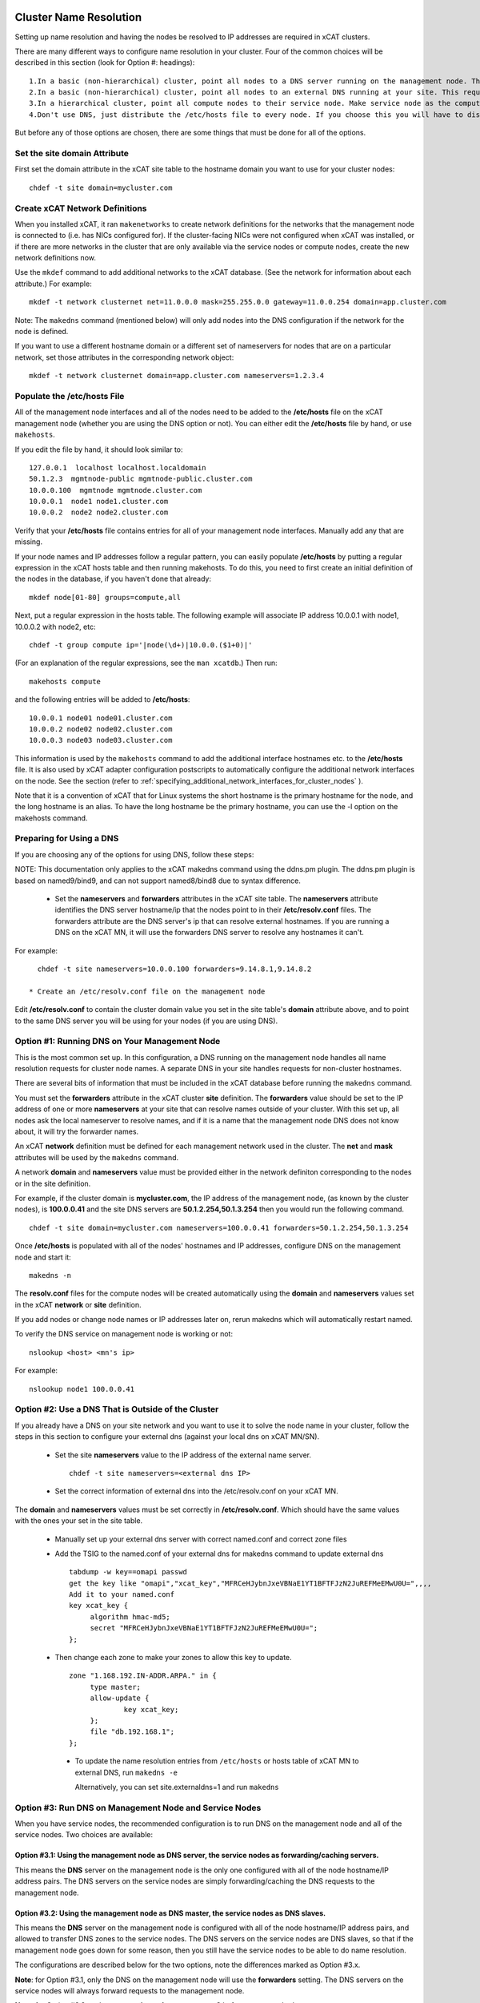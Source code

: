 .. _dns_label:

Cluster Name Resolution
-----------------------

Setting up name resolution and having the nodes be resolved to IP addresses are required in xCAT clusters.

There are many different ways to configure name resolution in your cluster. Four of the common choices will be described in this section (look for Option #: headings): ::

    1.In a basic (non-hierarchical) cluster, point all nodes to a DNS server running on the management node. This is the most common setup.
    2.In a basic (non-hierarchical) cluster, point all nodes to an external DNS running at your site. This requires that all of your nodes have network connectivity to your site.
    3.In a hierarchical cluster, point all compute nodes to their service node. Make service node as the compute nodes' DNS server.
    4.Don't use DNS, just distribute the /etc/hosts file to every node. If you choose this you will have to distribute new versions of the /etc/hosts file to all the cluster nodes whenever you add new nodes to the cluster, and you will have to specify site.master and all other server attributes in the database as IP addresses.

But before any of those options are chosen, there are some things that must be done for all of the options.

Set the site domain Attribute
~~~~~~~~~~~~~~~~~~~~~~~~~~~~~

First set the domain attribute in the xCAT site table to the hostname domain you want to use for your cluster nodes: ::

    chdef -t site domain=mycluster.com

Create xCAT Network Definitions
~~~~~~~~~~~~~~~~~~~~~~~~~~~~~~~

When you installed xCAT, it ran ``makenetworks`` to create network definitions for the networks that the management node is connected to (i.e. has NICs configured for). If the cluster-facing NICs were not configured when xCAT was installed, or if there are more networks in the cluster that are only available via the service nodes or compute nodes, create the new network definitions now.

Use the ``mkdef`` command to add additional networks to the xCAT database. (See the network for information about each attribute.) For example: ::

    mkdef -t network clusternet net=11.0.0.0 mask=255.255.0.0 gateway=11.0.0.254 domain=app.cluster.com

Note: The ``makedns`` command (mentioned below) will only add nodes into the DNS configuration if the network for the node is defined.

If you want to use a different hostname domain or a different set of nameservers for nodes that are on a particular network, set those attributes in the corresponding network object: ::

    mkdef -t network clusternet domain=app.cluster.com nameservers=1.2.3.4

Populate the /etc/hosts File
~~~~~~~~~~~~~~~~~~~~~~~~~~~~

All of the management node interfaces and all of the nodes need to be added to the **/etc/hosts** file on the xCAT management node (whether you are using the DNS option or not). You can either edit the **/etc/hosts** file by hand, or use ``makehosts``.

If you edit the file by hand, it should look similar to: ::

    127.0.0.1  localhost localhost.localdomain
    50.1.2.3  mgmtnode-public mgmtnode-public.cluster.com
    10.0.0.100  mgmtnode mgmtnode.cluster.com
    10.0.0.1  node1 node1.cluster.com
    10.0.0.2  node2 node2.cluster.com

Verify that your **/etc/hosts** file contains entries for all of your management node interfaces. Manually add any that are missing.

If your node names and IP addresses follow a regular pattern, you can easily populate **/etc/hosts** by putting a regular expression in the xCAT hosts table and then running makehosts. To do this, you need to first create an initial definition of the nodes in the database, if you haven't done that already: ::

    mkdef node[01-80] groups=compute,all

Next, put a regular expression in the hosts table. The following example will associate IP address 10.0.0.1 with node1, 10.0.0.2 with node2, etc: ::

    chdef -t group compute ip='|node(\d+)|10.0.0.($1+0)|'

(For an explanation of the regular expressions, see the ``man xcatdb``.) Then run: ::

    makehosts compute

and the following entries will be added to **/etc/hosts**: ::

    10.0.0.1 node01 node01.cluster.com
    10.0.0.2 node02 node02.cluster.com
    10.0.0.3 node03 node03.cluster.com

This information is used by the ``makehosts`` command to add the additional interface hostnames etc. to the **/etc/hosts** file. It is also used by xCAT adapter configuration postscripts to automatically configure the additional network interfaces on the node. See the section (refer to :ref:`specifying_additional_network_interfaces_for_cluster_nodes` ).

Note that it is a convention of xCAT that for Linux systems the short hostname is the primary hostname for the node, and the long hostname is an alias. To have the long hostname be the primary hostname, you can use the -l option on the makehosts command.

Preparing for Using a DNS
~~~~~~~~~~~~~~~~~~~~~~~~~

If you are choosing any of the options for using DNS, follow these steps:

NOTE: This documentation only applies to the xCAT makedns command using the ddns.pm plugin. The ddns.pm plugin is based on named9/bind9, and can not support named8/bind8 due to syntax difference. 

    * Set the **nameservers** and **forwarders** attributes in the xCAT site table. The **nameservers** attribute identifies the DNS server hostname/ip that the nodes point to in their **/etc/resolv.conf** files. The forwarders attribute are the DNS server's ip that can resolve external hostnames. If you are running a DNS on the xCAT MN, it will use the forwarders DNS server to resolve any hostnames it can't.

For example: ::

      chdef -t site nameservers=10.0.0.100 forwarders=9.14.8.1,9.14.8.2

    * Create an /etc/resolv.conf file on the management node

Edit **/etc/resolv.conf** to contain the cluster domain value you set in the site table's **domain**  attribute above, and to point to the same DNS server you will be using for your nodes (if you are using DNS). 

Option #1: Running DNS on Your Management Node
~~~~~~~~~~~~~~~~~~~~~~~~~~~~~~~~~~~~~~~~~~~~~~

This is the most common set up. In this configuration, a DNS running on the management node handles all name resolution requests for cluster node names. A separate DNS in your site handles requests for non-cluster hostnames.

There are several bits of information that must be included in the xCAT database before running the ``makedns`` command.

You must set the **forwarders** attribute in the xCAT cluster **site** definition. The **forwarders** value should be set to the IP address of one or more **nameservers** at your site that can resolve names outside of your cluster. With this set up, all nodes ask the local nameserver to resolve names, and if it is a name that the management node DNS does not know about, it will try the forwarder names.

An xCAT **network** definition must be defined for each management network used in the cluster. The **net** and **mask** attributes will be used by the ``makedns`` command.

A network **domain** and **nameservers** value must be provided either in the network definiton corresponding to the nodes or in the site definition.

For example, if the cluster domain is **mycluster.com**, the IP address of the management node, (as known by the cluster nodes), is **100.0.0.41** and the site DNS servers are **50.1.2.254,50.1.3.254** then you would run the following command. ::

    chdef -t site domain=mycluster.com nameservers=100.0.0.41 forwarders=50.1.2.254,50.1.3.254

Once **/etc/hosts** is populated with all of the nodes' hostnames and IP addresses, configure DNS on the
management node and start it: ::

    makedns -n

The **resolv.conf** files for the compute nodes will be created automatically using the **domain** and **nameservers** values set in the xCAT **network** or **site** definition.

If you add nodes or change node names or IP addresses later on, rerun makedns which will automatically restart named.

To verify the DNS service on management node is working or not: ::

    nslookup <host> <mn's ip>

For example: ::

    nslookup node1 100.0.0.41

Option #2: Use a DNS That is Outside of the Cluster
~~~~~~~~~~~~~~~~~~~~~~~~~~~~~~~~~~~~~~~~~~~~~~~~~~~

If you already have a DNS on your site network and you want to use it to solve the node name in your cluster, follow the steps in this section to configure your external dns (against your local dns on xCAT MN/SN).

   * Set the site **nameservers** value to the IP address of the external name server. ::

        chdef -t site nameservers=<external dns IP>
 
   * Set the correct information of external dns into the /etc/resolv.conf on your xCAT MN.

The **domain** and **nameservers** values must be set correctly in **/etc/resolv.conf**. Which should have the same values with the ones your set in the site table.

   *  Manually set up your external dns server with correct named.conf and correct zone files

   *  Add the TSIG to the named.conf of your external dns for makedns command to update external dns ::

         tabdump -w key==omapi passwd
         get the key like "omapi","xcat_key","MFRCeHJybnJxeVBNaE1YT1BFTFJzN2JuREFMeEMwU0U=",,,,
         Add it to your named.conf
         key xcat_key {
              algorithm hmac-md5;
              secret "MFRCeHJybnJxeVBNaE1YT1BFTFJzN2JuREFMeEMwU0U=";
         };

   * Then change each zone to make your zones to allow this key to update. ::

         zone "1.168.192.IN-ADDR.ARPA." in {
              type master;
              allow-update {
                      key xcat_key;
              };
              file "db.192.168.1";
         };

    * To update the name resolution entries from ``/etc/hosts`` or hosts table of xCAT MN to external DNS, run ``makedns -e`` 

      Alternatively, you can set site.externaldns=1 and run ``makedns``

Option #3: Run DNS on Management Node and Service Nodes
~~~~~~~~~~~~~~~~~~~~~~~~~~~~~~~~~~~~~~~~~~~~~~~~~~~~~~~

When you have service nodes, the recommended configuration is to run DNS on the management node and all of the service nodes. Two choices are available:

Option #3.1: Using the management node as DNS server, the service nodes as forwarding/caching servers.
'''''''''''''''''''''''''''''''''''''''''''''''''''''''''''''''''''''''''''''''''''''''''''''''''''''''

This means the **DNS** server on the management node is the only one configured with all of the node
hostname/IP address pairs. The DNS servers on the service nodes are simply forwarding/caching the
DNS requests to the management node.

Option #3.2: Using the management node as DNS master, the service nodes as DNS slaves.
''''''''''''''''''''''''''''''''''''''''''''''''''''''''''''''''''''''''''''''''''''''

This means the **DNS** server on the management node is configured with all of the node hostname/IP address
pairs, and allowed to transfer DNS zones to the service nodes. The DNS servers on the service nodes are DNS
slaves, so that if the management node goes down for some reason, then you still have the service nodes to be
able to do name resolution.

The configurations are described below for the two options, note the differences marked as Option #3.x.

**Note**: for Option #3.1, only the DNS on the management node will use the **forwarders** setting. The DNS servers on the service nodes will always forward requests to the management node.

**Note**: for Option #3.2, make sure **servicenode.nameserver=2** before you run ``makedns -n``.

Once **/etc/hosts** is populated with all of the nodes' hostnames and IP addresses, configure DNS on the management node and start it: ::

    makedns -n       

When the **/etc/resolv.conf** files for the compute nodes are created the value of the **nameserver**  in /etc/resolv.conf is gotten from **site.nameservers** or **networks.nameservers** if it's specified.

For example: ::

    chdef -t site nameservers="<xcatmaster>"       # for Option #3.1
    OR
    chdef -t network <my_network> nameservers="<xcatmaster>"   # for Option #3.1

    chdef -t site nameservers="<xcatmaster>, MN_IP"       # for Option #3.2
    OR
    chdef -t network <my_network> nameservers="<xcatmaster>, MN_IP"   # for Option #3.2

The **<xcatmaster>** keyword will be interpreted as the value of the **<xcatmaster>** attribute of the node definition. The **<xcatmaster>** value for a node is the name of it's server as known by the node. This would be either the cluster-facing name of the service node or the cluster-facing name of the management node.

Note: for Linux, the site **nameservers** value must be set to **<xcatmaster>** before you run ``makedhcp``.

Make sure that the DNS service on the service nodes will be set up by xCAT.

Assuming you have all of your service nodes in a group called "service" you could run a command similar to the following. ::

    chdef -t group service setupnameserver=1       # for Option #3.1
    chdef -t group service setupnameserver=2       # for Option #3.2

For Linux systems, make sure DHCP is set up on the service nodes. ::

    chdef -t group service setupdhcp=1

If you have not yet installed or diskless booted your service nodes, xCAT will take care of configuring and starting DNS on the service nodes at that time. If the service nodes are already running, restarting xcatd on them will cause xCAT to recognize the above setting and configure/start DNS: ::

    xdsh service 'service xcatd restart'   # linux

If you add nodes or change node names or IP addresses later on, rerun makedns. The DNS on the service nodes will automatically pick up the new information.

.. _specifying_additional_network_interfaces_for_cluster_nodes:

Specifying additional network interfaces for cluster nodes
-----------------------------------------------------------

You can specify additional interface information as part of an xCAT node definition. This information is used
by xCAT to populate the **/etc/hosts** file with the extra interfaces (using the makehosts command) and
providing xCAT adapter configuration scripts with the information required to automatically configure the
additional interfaces on the nodes.

To use this support you must set one or more of the following node definition attributes. ::

    nicips - IP addresses for additional interfaces (NIC). (Required)
    nichostnamesuffixes - Hostname suffixes per NIC. This is a suffix to add to the node name to use for the hostname of the additional interface. (Optional)
    nictypes - NIC types per NIC. The valid "nictypes" values are: "ethernet", "infiniband", and "bmc". (Optional)
    niccustomscripts - The name of an adapter configuration postscript to be used to configure the interface. (Optional)
    nicnetworks - xCAT network definition names corresponding to each NIC. (ie. the network that the nic ip resides on.) (Optional)
    nicaliases - Additional aliases to set for each additional NIC.
    (These are added to the /etc/hosts file when using makehosts).(Optional)

The additional NIC information may be set by directly editing the xCAT **nics** table or by using the **xCAT *defs** commands to modify the node definitions.

The details for how to add the additional information is described below. As you will see, entering this
information manually can be tedious and error prone. This support is primarily targetted to be used in
conjunction with other IBM products that have tools to fill in this information in an automated way.

Managing additional interface information using the **xCAT *defs** commands
~~~~~~~~~~~~~~~~~~~~~~~~~~~~~~~~~~~~~~~~~~~~~~~~~~~~~~~~~~~~~~~~~~~~~~~~~~~

The **xCAT *defs** commands **(mkdef, chdef, and lsdef)** may be used to manage the additional NIC information in the xCAT database.

When using the these commands the expanded nic* attribute format will always be used.

Expanded format for nic* attributes
''''''''''''''''''''''''''''''''''''

The expanded format will be the nics attribute name and the nic name, separated by a "." (dot).(ie. <nic attr="" name="">.<nic name=""> )

For example, the expanded format for the **nicips** and **nichostnamesuffixes** attributes for a nic named **eth1** might be: ::

     nicips.eth1=10.1.1.6
     nichostnamesuffixes.eth1=-eth1

If we assume that your xCAT node name is **compute02** then this would mean that you have an additonal interface **("eth1")** and that the hostname and IP address are **compute02-eth1** and **10.1.1.6**.

A "|" delimiter is used to specify multiple values for an interface. For example: ::

    nicips.eth2=60.0.0.7|70.0.0.7
    nichostnamesuffixes.eth2='-eth2|-eth2-lab'

This indicates that **eth2** gets two hostnames and two IP addresses. **( compute02-eth2 gets 60.0.0.7 and compute02-eth2-lab" gets "70.0.0.7".)**

For the **nicaliases** attribute a list of additional aliases may be provided. ::

    nicaliases.eth1='alias1 alias2'
    nicaliases.eth2='alias3|alias4'

This indicates that the **compute02-eth1** hostname would get the additional two aliases, alias1 alias2, included in the **/etc/hosts** file, (when using the ``makehosts`` command).

The second line indicates that **compute02-eth2** would get the additonal alias **alias3** and that **compute02-eth-lab** would get **alias4**

Setting individual nic attribute values
'''''''''''''''''''''''''''''''''''''''

The nic attribute values may be set using the ``chdef`` or ``mkdef`` commands. You can specify the nic* values
when creating an xCAT node definition with ``mkdef`` or you can update an existing node definition using ``chdef``.

Note: ``chdef`` does not support using the "-m" and "-p" options to modify the nic* attributes.

nicips example: ::

    chdef -t node -o compute02 nicips.eth1=11.10.1.2 nicips.eth2='80.0.0.2|70.0.0.2'

NOTE: The management interface **(eth0)**, that the **compute02** IP is configured on, is not included in the list of additional nics. Although adding it to the list of nics would do no harm.

This **nicips** value indicates that there are two additional interfaces to be configured on node compute02,eth1 and eth2. The **eth1** interface will get the IP address **11.10.1.2**. The **eth2** interface will get two IP addresses, **"80.0.0.2" and "70.0.0.2"**.

nichostnamesuffixes example: ::

    chdef -t node -o compute02 nichostnamesuffixes.eth1=-eth1 nichostnamesuffixes.eth2='-eth2|-eth2-lab'

This value indicates that the hostname for **"eth1"** should be **"compute02-eth1"**. For **"eth2"** we had two IP addresses so now we need two suffixes. The hostnames for **"eth2"** will be **"compute02-eth2"** and **"compute02-eth2-lab"**. The IP for **"compute02-eth2"** will be **"80.0.0.2"** and the IP for **"compute02-eth2-lab"** will be **"70.0.0.2"**.

The suffixes provided may be any string that will conform to the DNS naming rules.

Important Note: According to DNS rules a hostname must be a text string up to 24 characters drawn from the alphabet (A-Z), digits (0-9), minus sign (-), and period (.). When you are specifying **"nichostnamesuffixes"** or **"nicaliases"** make sure the resulting hostnames will conform to this naming convention.

nictypes example: ::

    chdef -t node -o compute02 nictypes.eth1=ethernet nictypes.eth2='ethernet|ethernet'

This value indicates that all the nics are ethernet. The valid **"nictypes"** values are: **"ethernet"**, **"infiniband"**, and **"bmc"**.

niccustomscripts example: ::

    chdef -t node -o compute02 niccustomscripts.eth1=cfgeth niccustomscripts.eth2='cfgeth|cfgeth'

In this example **"cfgeth"** is the name of an adapter configuration postscript to be used to configure the interface.

nicnetworks example: ::

    chdef -t node -o compute02 nicnetworks.eth1=clstrnet11 nicnetworks.eth2='clstrnet80|clstrnet-lab'

In this example we are saying that the IP address of "eth0" (ie. compute02-eth1 -> 11.10.1.2) is part of the xCAT network named **"clstrnet11"**. **"compute02-eth2"** is in network **"clstrnet80"** and **"compute02-eth2-lab"** is in **"clstrnet-lab"**.

By default the xCAT code will attempt to match the interface IP to one of the xCAT network definitions.

An xCAT network definition must be created for all networks being used in the xCAT cluster environment.

nicaliases example: ::

    chdef -t node -o compute02 nicaliases.eth1="moe larry"

In this example it specifies that, (when running ``makehosts``), the **"compute02-eth1"** entry in the **/etc/hosts** file should get the additional aliases **"moe"** and **"larry"**.

Add additional NIC information for a single cluster node
'''''''''''''''''''''''''''''''''''''''''''''''''''''''''

In this example we assume that we have already designated that node **"compute01"** get IP address **"60.0.0.1"** which will be configured on interface **"eth0"**. This will be the xCAT management interface for the node. In addition to the management interface we also wish to include information for the **"eth1"** interface on node **"compute01"**. To do this we must set the additional nic information for this node. For example: ::

    chdef -t node -o compute01 nicips.eth1='80.0.0.1' nichostnamesuffixes.eth1='-eth1' nictypes.eth1='ethernet' nicnetworks.eth1='clstrnet80'

This information will be used to configure the **"eth1"** interface, (in addition to the management interface **(eth0)**), during the boot of the node.

Also, if you were to run **"makehosts compute01"** at this point you would see something like the following entries added to the **/etc/hosts** file. ::

    60.0.0.1 compute01 compute01.cluster60.com
    80.0.0.1 compute01-eth1 compute01-eth1.cluster80.com

The domain names are found by checking the xCAT network definitions to see which one would include the IP address. The domain for the matching network is then used for the long name in the **/etc/hosts** file.

NOTE: If you specify the same IP address for a nic as you did for the management interface then the nic hostname will be considered an alias of the xCAT node hostname. For example, if you specified **"60.0.0.1"** for the eth1 **"nicips"** value then the **/etc/hosts** entry would be: ::

    60.0.0.1 compute01 compute01.cluster60.com compute01-eth1

Add additional NIC information for a group of nodes
''''''''''''''''''''''''''''''''''''''''''''''''''''

In this example we'd like to configure additional **"eth1"** interfaces for a group of cluster nodes.

The basic approach will be to create an xCAT node group containing all the nodes and then use a regular expression to determine the actual "nicips" to use for each node.

For this technique to work you must set up the hostnames and IP address to a have a regular pattern. For more information on using regular expressions in the xCAT database see the **xcatdb** man page.

In the following example, the xCAT node group **"compute"** was defined to include all the computational nodes:**compute01, compute02, compute03** etc. (These hostnames/IPs will be mapped to the **"eth0"** interfaces.)

For the **"eth1"** interfaces on these nodes we'd like to have **"compute01-eth1"** map to **"80.0.0.1"**, and **"compute02-eth1"** to map to **"80.0.0.2"** etc.

To do this we could define the **"compute"** group attributes as follows: ::

    chdef -t group -o compute nicips='|\D+(\d+)|eth1!80.0.0.($1+0)|' nichostnamesuffixes='eth1!-eth1' nictypes='eth1!ethernet'

These values will be applied to each node in the **"compute"** group. So, for example, if I list the attributes of **"compute08"** I'd see the following **nic*** attribute values set. ::

    lsdef compute08
    Object name: compute08
         . . . .
         nicips.eth1=80.0.0.8
         nichostnamesuffixes.eth1=-eth1
         nictypes.eth1=ethernet
         . . . .

Here is a second example of using regular expressions to define multiple nodes: ::

    chdef -t group -o nictest nicips='|\D+(\d+)|ib0!10.4.102.($1*1)|' nichostnamesuffixes='ib0!-ib' nictypes='ib0!Infiniband' nicnetworks='ib0!barcoo_infiniband'

     lsdef nictest
       Object name: node01
       groups=nictest
       nichostnamesuffixes.ib0=-ib
       nicips.ib0=10.4.102.1
       nicnetworks.ib0=barcoo_infiniband
       nictypes.ib0=Infiniband
       postbootscripts=otherpkgs
       postscripts=syslog,remoteshell

NOTE: Make sure you haven't already set **nic*** values in the individual node definitions since they would take precedence over the group value.

Using expanded stanza file format
''''''''''''''''''''''''''''''''''

The xCAT stanza file supports the expanded nic* attribute format.

It will contain the nic* attributes as described above. ::

    Example:

     compute01:
           objtype=node
           arch=x86_64
           mgt=ipmi
           cons=ipmi
           bmc=10.1.0.12
           nictypes.etn0=ethernet
           nicips.eth0=11.10.1.3
           nichostnamesuffixes.eth0=-eth0
           nicnetworks.eth0=clstrnet1
           nictypes.eth1=ethernet
           nicips.eth1=60.0.0.7|70.0.0.7
           nichostnamesuffixes.eth1=-eth1|-eth1-lab
           nicnetworks.eth1=clstrnet2|clstrnet3
           nicaliases.eth0="alias1 alias2"
           nicaliases.eth1="alias3|alias4"

The lsdef command may be used to create a stanza file in this format and the chdef/mkdef commands will read a stanza file in this format.

Using lsdef to display nic* attributes
'''''''''''''''''''''''''''''''''''''''

If a node has any nic attributes set they will be displayed along with the node definition. The nic attribute values are displayed in the expanded format. ::

    lsdef compute02

If you would only like to see the **nic*** attributes for the node you can specify the **"--nics"** option on the command line. ::

    lsdef compute02 --nics

If you would like to display individual **nic*** attribute values you can use the **"-i"** option.

You can either specify the base nic* attribute name or the expanded name for a specific NIC. ::

    lsdef compute05 -i nicips,nichostnamesuffixes
     Object name: compute05
       nicips.eth1=11.1.89.7
       nicips.eth2=12.1.89.7
       nichostnamesuffixes.eth1=-lab
       nichostnamesuffixes.eth2=-app

     lsdef compute05 -i nicips.eth1,nichostnamesuffixes.eth1
      Object name: compute05
       nicips.eth1=11.1.89.7
       nichostnamesuffixes.eth1=-lab

"otherinterfaces" vs. nic* attributes
~~~~~~~~~~~~~~~~~~~~~~~~~~~~~~~~~~~~~~

For now the "otherinterfaces" attribute will still be supported but it may be dropped in future releases.Any new network interface information should be provided using the new nic attributes.

If you are currently using the "otherinterfaces" node attribute you do not have to move it to the nic* attributes at this time. However, be careful to avoid any overlap or conflict with the information provided for each.

If you are using "otherinterfaces" and add additional interfaces using the nic* attributes the makehosts command will add both to the /etc/hosts table.

When both the "otherinterfaces" and nic attributes are used the "otherinterfaces" attribute is processed before the nic attributes.

To do more nic introduce (refer to :ref:`confignics_label` ).

Setting addition interface information using the xCAT tabedit command
~~~~~~~~~~~~~~~~~~~~~~~~~~~~~~~~~~~~~~~~~~~~~~~~~~~~~~~~~~~~~~~~~~~~~

Another option for setting the nic attribute values is to use the tabedit command. All the nic attributes for a node or group are stored in the xCAT database table named **"nics"**. You can edit the table directly using the xCAT ``tabedit`` command.

Example: ::

     tabedit nics

For a description of the nic* table attributes see the nics table man page.

Sample table contents: ::

    #node,nicips,nichostnamesuffixes,nictypes,niccustomscripts,nicnetworks,nicaliases,comments,disable
    "compute03","eth0!11.10.1.3,eth1!60.0.0.7","eth0!-eth0,eth1!-eth1","eth0!ethernet,eth1!ethernet",,
    "eth0!clstrnet11,eth1!clstrnet60",eth0!moe,,
    .   .   .   .   .

Limited support for user application networks
---------------------------------------------

In some cases you may have additional user application networks in your site that are not specifically used for cluster management.If desired you can create xCAT network definitions for these networks.This not only provides a convenient way to keep track of the network details but the information can also be used to help set up name resolution for these networks on the cluster nodes.When you add a network definition that includes a **"domain"** value then that domain is automatically included the xCAT name resolution set up. This will enable the nodes to be able to resolve hostnames from the other domains.

For example, when you run ``makedhcp -n`` it will list all domains defined in the xCAT **"site"** definition and xCAT **"network"** definitions in the **"option domain-search"** entry of the shared-network stanza in the dhcp configuration file. This will cause dhcp to put these domains in the compute nodes' **/etc/resolv.conf** file every time it gets a dhcp lease.
